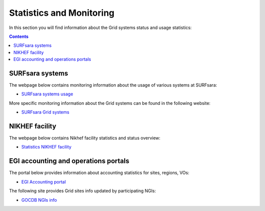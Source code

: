 
.. _monitoring-pages:

*************************
Statistics and Monitoring
*************************

In this section you will find information about the Grid systems status and usage statistics:

.. contents:: 
    :depth: 4

 
.. _monitoring-pages-surfsara:
 
================ 
SURFsara systems
================

The webpage below contains monitoring information about the usage of various systems at SURFsara:
 
* `SURFsara systems usage`_
 
More specific monitoring information about the Grid systems can be found in the following website:

* `SURFsara Grid systems`_

 
.. _monitoring-pages-nikhef:

===============
NIKHEF facility
===============

The webpage below contains Nikhef facility statistics and status overview: 

* `Statistics NIKHEF facility`_

.. _monitoring-pages-egi: 

=====================================
EGI accounting and operations portals
=====================================
 
The portal below provides information about accounting statistics for sites, regions, VOs:

* `EGI Accounting portal`_
 
The following site provides Grid sites info updated by participating NGIs:

* `GOCDB NGIs info`_



..

..

.. Links:

.. _`SURFsara systems usage`: https://ganglia.surfsara.nl/

.. _`SURFsara Grid systems`: http://web.grid.sara.nl/monitoring/

.. _`EGI Accounting portal`: http://accounting.egi.eu/egi.php

.. _`GOCDB NGIs info`: https://goc.egi.eu/portal/

.. _`Statistics NIKHEF facility`: https://www.nikhef.nl/grid/stats/
